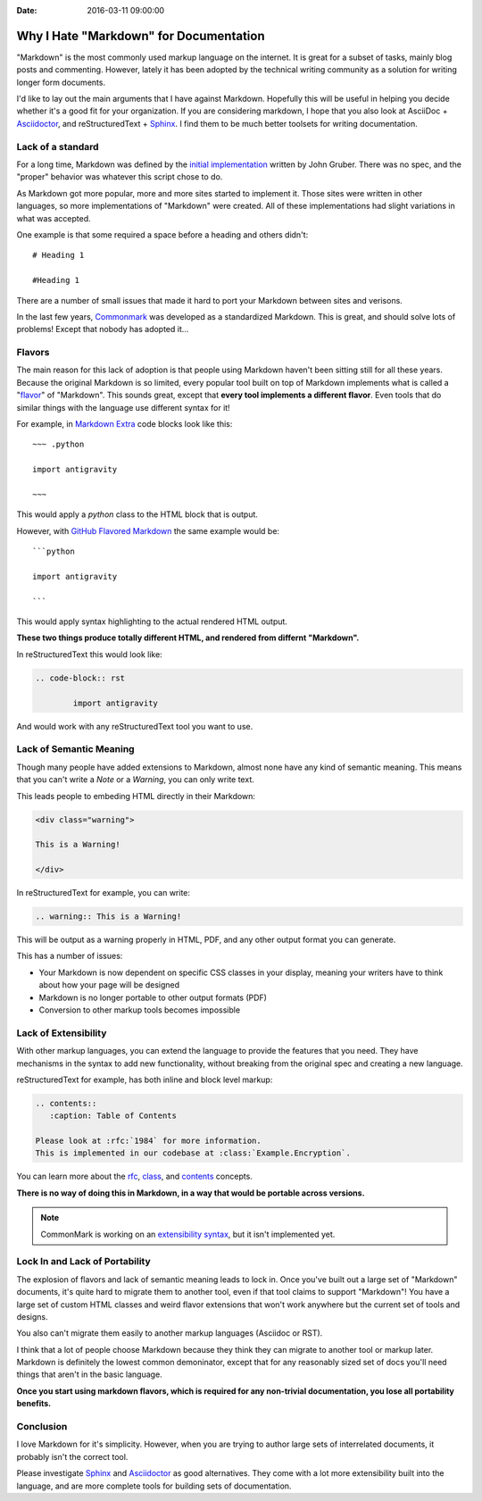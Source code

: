 :Date: 2016-03-11 09:00:00

Why I Hate "Markdown" for Documentation
=======================================

"Markdown" is the most commonly used markup language on the internet.
It is great for a subset of tasks,
mainly blog posts and commenting.
However,
lately it has been adopted by the technical writing community as a solution for writing longer form documents.

I'd like to lay out the main arguments that I have against Markdown.
Hopefully this will be useful in helping you decide whether it's a good fit for your organization.
If you are considering markdown,
I hope that you also look at AsciiDoc + `Asciidoctor`_, and reStructuredText + `Sphinx`_.
I find them to be much better toolsets for writing documentation.

.. _Asciidoctor: http://asciidoctor.org/
.. _Sphinx: http://www.sphinx-doc.org/en/stable/

Lack of a standard
------------------

For a long time,
Markdown was defined by the `initial implementation`_ written by John Gruber. 
There was no spec,
and the "proper" behavior was whatever this script chose to do.

As Markdown got more popular,
more and more sites started to implement it.
Those sites were written in other languages,
so more implementations of "Markdown" were created.
All of these implementations had slight variations in what was accepted.

One example is that some required a space before a heading and others didn't::

	# Heading 1

	#Heading 1

There are a number of small issues that made it hard to port your Markdown between sites and verisons.

In the last few years, `Commonmark`_ was developed as a standardized Markdown.
This is great,
and should solve lots of problems!
Except that nobody has adopted it...

.. _Commonmark: http://commonmark.org/

Flavors
-------

The main reason for this lack of adoption is that people using Markdown haven't been sitting still for all these years.
Because the original Markdown is so limited,
every popular tool built on top of Markdown implements what is called a "`flavor`_" of "Markdown".
This sounds great,
except that **every tool implements a different flavor**.
Even tools that do similar things with the language use different syntax for it!

For example,
in `Markdown Extra`_ code blocks look like this::

	~~~ .python

	import antigravity

	~~~

This would apply a `python` class to the HTML block that is output.

However,
with `GitHub Flavored Markdown`_ the same example would be::

	```python

	import antigravity

	```

This would apply syntax highlighting to the actual rendered HTML output.

**These two things produce totally different HTML, and rendered from differnt "Markdown".**

In reStructuredText this would look like:

.. code-block:: rst

	.. code-block:: rst

		import antigravity

And would work with any reStructuredText tool you want to use.

.. _GitHub Flavored Markdown: https://guides.github.com/features/mastering-markdown/#GitHub-flavored-markdown
.. _Markdown Extra: https://michelf.ca/projects/php-markdown/extra/#fenced-code-blocks
.. _flavor: https://github.com/jgm/CommonMark/wiki/Markdown-Flavors

Lack of Semantic Meaning
------------------------

Though many people have added extensions to Markdown,
almost none have any kind of semantic meaning.
This means that you can't write a *Note* or a *Warning*,
you can only write text.

This leads people to embeding HTML directly in their Markdown:

.. code-block:: html

	<div class="warning">

	This is a Warning!

	</div>

In reStructuredText for example,
you can write:

.. code-block:: rst

	.. warning:: This is a Warning!

This will be output as a warning properly in HTML, PDF, and any other output format you can generate.

This has a number of issues:

* Your Markdown is now dependent on specific CSS classes in your display, meaning your writers have to think about how your page will be designed
* Markdown is no longer portable to other output formats (PDF)
* Conversion to other markup tools becomes impossible

Lack of Extensibility
---------------------

With other markup languages,
you can extend the language to provide the features that you need.
They have mechanisms in the syntax to add new functionality,
without breaking from the original spec and creating a new language.

reStructuredText for example,
has both inline and block level markup:

.. code-block:: rst

	.. contents::
	   :caption: Table of Contents

	Please look at :rfc:`1984` for more information.
	This is implemented in our codebase at :class:`Example.Encryption`.

You can learn more about the `rfc <http://www.sphinx-doc.org/en/stable/markup/inline.html#role-rfc>`_, `class <http://www.sphinx-doc.org/en/stable/domains.html?highlight=domains#cross-referencing-python-objects>`_, and `contents <http://docutils.sourceforge.net/docs/ref/rst/directives.html#table-of-contents>`_ concepts.

**There is no way of doing this in Markdown,
in a way that would be portable across versions.**

.. note:: CommonMark is working on an `extensibility syntax`_, but it isn't implemented yet.

.. _extensibility syntax: http://talk.commonmark.org/t/generic-directives-plugins-syntax/444

Lock In and Lack of Portability
-------------------------------

The explosion of flavors and lack of semantic meaning leads to lock in.
Once you've built out a large set of "Markdown" documents,
it's quite hard to migrate them to another tool,
even if that tool claims to support "Markdown"!
You have a large set of custom HTML classes and weird flavor extensions that won't work anywhere but the current set of tools and designs.

You also can't migrate them easily to another markup languages (Asciidoc or RST).

I think that a lot of people choose Markdown because they think they can migrate to another tool or markup later.
Markdown is definitely the lowest common demoninator,
except that for any reasonably sized set of docs you'll need things that aren't in the basic language.

**Once you start using markdown flavors,
which is required for any non-trivial documentation,
you lose all portability benefits.**

Conclusion
----------

I love Markdown for it's simplicity.
However,
when you are trying to author large sets of interrelated documents,
it probably isn't the correct tool.

Please investigate `Sphinx`_ and `Asciidoctor`_ as good alternatives.
They come with a lot more extensibility built into the language,
and are more complete tools for building sets of documentation.

.. _initial implementation: https://daringfireball.net/projects/markdown/